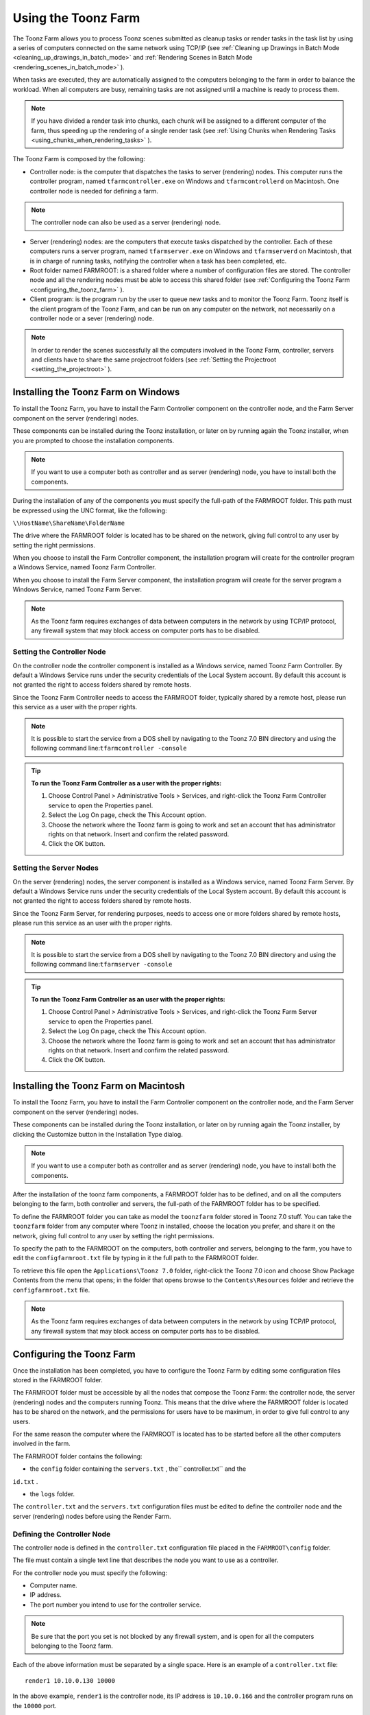 .. _using_the_toonz_farm:

Using the Toonz Farm
====================
The Toonz Farm allows you to process Toonz scenes submitted as cleanup tasks or render tasks in the task list by using a series of computers connected on the same network using TCP/IP (see  :ref:`Cleaning up Drawings in Batch Mode <cleaning_up_drawings_in_batch_mode>`  and  :ref:`Rendering Scenes in Batch Mode <rendering_scenes_in_batch_mode>`  ). 

When tasks are executed, they are automatically assigned to the computers belonging to the farm in order to balance the workload. When all computers are busy, remaining tasks are not assigned until a machine is ready to process them. 

.. note:: If you have divided a render task into chunks, each chunk will be assigned to a different computer of the farm, thus speeding up the rendering of a single render task (see  :ref:`Using Chunks when Rendering Tasks <using_chunks_when_rendering_tasks>`  ).

The Toonz Farm is composed by the following:

- Controller node: is the computer that dispatches the tasks to server (rendering) nodes. This computer runs the controller program, named ``tfarmcontroller.exe``  on Windows and ``tfarmcontrollerd``  on Macintosh. One controller node is needed for defining a farm. 

.. note:: The controller node can also be used as a server (rendering) node.

- Server (rendering) nodes: are the computers that execute tasks dispatched by the controller. Each of these computers runs a server program, named ``tfarmserver.exe``  on Windows and ``tfarmserverd``  on Macintosh, that is in charge of running tasks, notifying the controller when a task has been completed, etc. 

- Root folder named FARMROOT: is a shared folder where a number of configuration files are stored. The controller node and all the rendering nodes must be able to access this shared folder (see  :ref:`Configuring the Toonz Farm <configuring_the_toonz_farm>`  ).

- Client program: is the program run by the user to queue new tasks and to monitor the Toonz Farm. Toonz itself is the client program of the Toonz Farm, and can be run on any computer on the network, not necessarily on a controller node or a sever (rendering) node. 

.. note:: In order to render the scenes successfully all the computers involved in the Toonz Farm, controller, servers and clients have to share the same projectroot folders (see  :ref:`Setting the Projectroot <setting_the_projectroot>`  ).

.. _installing_the_toonz_farm_on_windows:

Installing the Toonz Farm on Windows
------------------------------------
To install the Toonz Farm, you have to install the Farm Controller component on the controller node, and the Farm Server component on the server (rendering) nodes.

These components can be installed during the Toonz installation, or later on by running again the Toonz installer, when you are prompted to choose the installation components.

.. note:: If you want to use a computer both as controller and as server (rendering) node, you have to install both the components.

During the installation of any of the components you must specify the full-path of the FARMROOT folder. This path must be expressed using the UNC format, like the following:

``\\HostName\ShareName\FolderName`` 

The drive where the FARMROOT folder is located has to be shared on the network, giving full control to any user by setting the right permissions.

When you choose to install the Farm Controller component, the installation program will create for the controller program a Windows Service, named Toonz Farm Controller.

When you choose to install the Farm Server component, the installation program will create for the server program a Windows Service, named Toonz Farm Server.

.. note:: As the Toonz farm requires exchanges of data between computers in the network by using TCP/IP protocol, any firewall system that may block access on computer ports has to be disabled.

.. _setting_the_controller_node:

Setting the Controller Node
'''''''''''''''''''''''''''
On the controller node the controller component is installed as a Windows service, named Toonz Farm Controller. By default a Windows Service runs under the security credentials of the Local System account. By default this account is not granted the right to access folders shared by remote hosts.

Since the Toonz Farm Controller needs to access the FARMROOT folder, typically shared by a remote host, please run this service as a user with the proper rights. 

.. note:: It is possible to start the service from a DOS shell by navigating to the Toonz 7.0 BIN directory and using the following command line:``tfarmcontroller -console`` 

.. tip:: **To run the Toonz Farm Controller as a user with the proper rights:**

    1. Choose Control Panel > Administrative Tools > Services, and right-click the Toonz Farm Controller service to open the Properties panel.

    2. Select the Log On page, check the This Account option.

    3. Choose the network where the Toonz farm is going to work and set an account that has administrator rights on that network. Insert and confirm the related password.

    4. Click the OK button.

.. _setting_the_server_nodes:

Setting the Server Nodes
''''''''''''''''''''''''
On the server (rendering) nodes, the server component is installed as a Windows service, named Toonz Farm Server. By default a Windows Service runs under the security credentials of the Local System account. By default this account is not granted the right to access folders shared by remote hosts.

Since the Toonz Farm Server, for rendering purposes, needs to access one or more folders shared by remote hosts, please run this service as an user with the proper rights. 

.. note:: It is possible to start the service from a DOS shell by navigating to the Toonz 7.0 BIN directory and using the following command line:``tfarmserver -console`` 

.. tip:: **To run the Toonz Farm Controller as an user with the proper rights:**

    1. Choose Control Panel > Administrative Tools > Services, and right-click the Toonz Farm Server service to open the Properties panel.

    2. Select the Log On page, check the This Account option.

    3. Choose the network where the Toonz farm is going to work and set an account that has administrator rights on that network. Insert and confirm the related password.

    4. Click the OK button.

.. _installing_the_toonz_farm_on_macintosh:

Installing the Toonz Farm on Macintosh
--------------------------------------
To install the Toonz Farm, you have to install the Farm Controller component on the controller node, and the Farm Server component on the server (rendering) nodes. 

These components can be installed during the Toonz installation, or later on by running again the Toonz installer, by clicking the Customize button in the Installation Type dialog.

.. note:: If you want to use a computer both as controller and as server (rendering) node, you have to install both the components.

After the installation of the toonz farm components, a FARMROOT folder has to be defined, and on all the computers belonging to the farm, both controller and servers, the full-path of the FARMROOT folder has to be specified.

To define the FARMROOT folder you can take as model the ``toonzfarm``  folder stored in Toonz 7.0 stuff. You can take the ``toonzfarm``  folder from any computer where Toonz in installed, choose the location you prefer, and share it on the network, giving full control to any user by setting the right permissions.

To specify the path to the FARMROOT on the computers, both controller and servers, belonging to the farm, you have to edit the ``configfarmroot.txt``  file by typing in it the full path to the FARMROOT folder.

To retrieve this file open the ``Applications\Toonz 7.0`` folder, right-click the Toonz 7.0 icon and choose Show Package Contents from the menu that opens; in the folder that opens browse to the ``Contents\Resources``  folder and retrieve the ``configfarmroot.txt``  file.

.. note:: As the Toonz farm requires exchanges of data between computers in the network by using TCP/IP protocol, any firewall system that may block access on computer ports has to be disabled.

.. _configuring_the_toonz_farm:

Configuring the Toonz Farm
--------------------------
Once the installation has been completed, you have to configure the Toonz Farm by editing some configuration files stored in the FARMROOT folder.

The FARMROOT folder must be accessible by all the nodes that compose the Toonz Farm: the controller node, the server (rendering) nodes and the computers running Toonz. This means that the drive where the FARMROOT folder is located has to be shared on the network, and the permissions for users have to be maximum, in order to give full control to any users.

For the same reason the computer where the FARMROOT is located has to be started before all the other computers involved in the farm.

The FARMROOT folder contains the following:

- the ``config``  folder containing the ``servers.txt`` , the`` controller.txt`` and the

``id.txt`` .

- the ``logs``  folder.

The ``controller.txt`` and the ``servers.txt``  configuration files must be edited to define the controller node and the server (rendering) nodes before using the Render Farm.

.. _defining_the_controller_node:

Defining the Controller Node
''''''''''''''''''''''''''''
The controller node is defined in the ``controller.txt`` configuration file placed in the ``FARMROOT\config``  folder. 

The file must contain a single text line that describes the node you want to use as a controller.

For the controller node you must specify the following:

- Computer name. 

- IP address. 

- The port number you intend to use for the controller service. 

.. note:: Be sure that the port you set is not blocked by any firewall system, and is open for all the computers belonging to the Toonz farm.

Each of the above information must be separated by a single space. Here is an example of a ``controller.txt``  file:



::

    render1 10.10.0.130 10000

In the above example, ``render1``  is the controller node, its IP address is ``10.10.0.166``  and the controller program runs on the ``10000``  port.

.. _defining_the_server_nodes:

Defining the Server Nodes
'''''''''''''''''''''''''
The server (rendering) nodes are defined in the ``servers.txt``  configuration file placed in the ``FARMROOT\config``  directory.

The file must contain a text line for every computer you want to use as a server (rendering) node.

For each sever (rendering) node you must specify the following:

- Computer name.

- IP address. 

- The port number you intend to use for the server service.

.. note:: Be sure that the port you set is not blocked by any firewall system, and is open for all the computers belonging to the Toonz farm.

The above information must be separated by a single space. Here is an example of a ``servers.txt``  file:



::

    render1 10.10.0.166 8002



::

    render2 10.10.0.195 8002



::

    render3 10.10.0.111 8002



::

    render4 10.10.0.180 8002

In the above example, ``render1``  is a server node whose IP address is ``10.10.0.166``  and the server program runs on the ``8002``  port; ``render2``  is a server node whose IP address is ``10.10.0.195``  and the server program runs on the ``8002``  port; etc.

If you want to add or remove a server (rendering) node from the ``servers.txt``  file, you have to restart the controller node in order to make the changes effective.

.. _defining_the_toonz_farm_in_toonz:

Defining the Toonz Farm in Toonz
''''''''''''''''''''''''''''''''
Toonz is the Toonz Farm client program: it allows you to submit new tasks and monitor the status of the farm. 

If the computer where you run Toonz is a controller or a server (rendering) node for the Toonz Farm, no further settings are required. 

If the computer is neither a controller nor a server (rendering) node for the Toonz Farm, the FARMROOT has to be defined.

.. tip:: **To define the FARMROOT in Toonz:**

    1. Run Toonz and go to the Render Farm room.

    2. In the Batch Servers window, set the Process With option menu to Render Farm.

    3. In the dialog that opens specify the full path to the FARMROOT folder.

    4. Click the OK button.

Using the Toonz Farm
--------------------
In Toonz you can find the Render Farm room that allows you to monitor the farm processes. This room contains two main windows: the Tasks window and the Batch Servers window.

The Render Farm can be monitored by using the Tasks pane, where the list of tasks can be managed and executed, and the Servers pane, where the computers executing the task can be managed.

.. note:: All shared disks involved in the task processing, i.e. disks where files resulting from the task execution have to be written, must be shared granting full permissions to any user, otherwise tasks execution will not succeed. For Windows, disks must have a Share Permission set to Full Control for Everyone; for Macintosh, the sharing settings must allow any user to read from and write to disks.

.. _monitoring_the_server_nodes:

Monitoring the Server Nodes
'''''''''''''''''''''''''''
The Batch Servers window is divided in three areas: at the top there’s an option menu to set whether the tasks execution has to be performed with the local computer or with the render farm; then there is the list of server (rendering) nodes in the farm; at the bottom you can see information about the server currently selected in the list. 

The server (rendering) nodes included in the list are those defined in the ``server.txt``  configuration file (see  :ref:`Defining the Server Nodes <defining_the_server_nodes>`  ). If a server node is down at the controller startup, it will not be available in the farm: this means that all the server nodes must be up before starting up the controller node. For the same reason if you want to restart or shut down a server (rendering) node, you have to restart the controller node in order to make the changes effective.

If the Process With option menu is set to Local, all the tasks you run will be executed by the local computer; if it is set to Render Farm, the tasks will be executed by the Toonz farm.

.. note:: When you select Render Farm you could be prompted to define the FARMROOT (see  :ref:`Defining the Toonz Farm in Toonz <defining_the_toonz_farm_in_toonz>`  ). 

When a server is selected in the list, the following related information are displayed in the area at the bottom of the window:

- Name: displays the name of the server (rendering) node. 

- IP Address: displays its IP address.

- Port Number: displays the port number used to exchange data with the farm.

- Tasks: displays the task being executed.

- State: displays if the server is Ready, Busy or Down. 

.. note:: A server node state may be down if the server port you set is blocked by a firewall system, and is not open for all the computers belonging to the Toonz farm (see  :ref:`Defining the Server Nodes <defining_the_server_nodes>`  ).

- Number of CPU: displays the number of CPUs available on the server.

- Physical Memory: displays the amount of physical memory available on the server.

.. tip:: **To use the local computer to execute tasks:**

    Set the Process With option menu to Local.

.. tip:: **To use the Toonz farm to execute tasks:**

    Set the Process With option menu to Render Farm.

.. _checking_the_toonz_farm_processing:

Checking the Toonz Farm Processing
''''''''''''''''''''''''''''''''''
When the Toonz Farm is used, any problem that may be experienced during the processing is recorded in LOG files, that can be opened and used to diagnose problems.

The LOG files are saved in the ``Toonz 7.0 stuff\toonzfarm``  folder of the computer experiencing the problem; each LOG refers to the processing performed by that computer only.

The LOG files that may be generated by the Toonz Farm processing are the following:

- server.log logs all the operations concerning the server computer activity. 

- controller.log logs all the operations concerning the controller computer activity. 

- tcomposer.log logs all the operations concerning the render activity performed by the server computers. 

- tcleanup.log logs all the operations concerning the cleanup activity performed by the server computers. 

